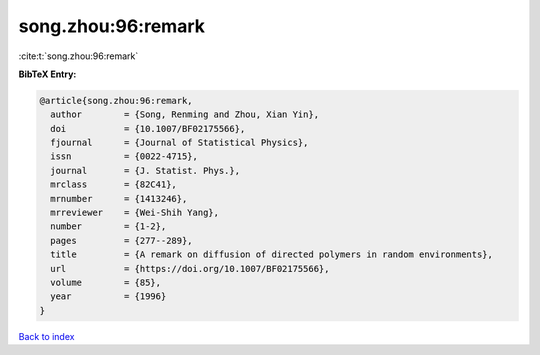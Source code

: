 song.zhou:96:remark
===================

:cite:t:`song.zhou:96:remark`

**BibTeX Entry:**

.. code-block:: bibtex

   @article{song.zhou:96:remark,
     author        = {Song, Renming and Zhou, Xian Yin},
     doi           = {10.1007/BF02175566},
     fjournal      = {Journal of Statistical Physics},
     issn          = {0022-4715},
     journal       = {J. Statist. Phys.},
     mrclass       = {82C41},
     mrnumber      = {1413246},
     mrreviewer    = {Wei-Shih Yang},
     number        = {1-2},
     pages         = {277--289},
     title         = {A remark on diffusion of directed polymers in random environments},
     url           = {https://doi.org/10.1007/BF02175566},
     volume        = {85},
     year          = {1996}
   }

`Back to index <../By-Cite-Keys.html>`_
